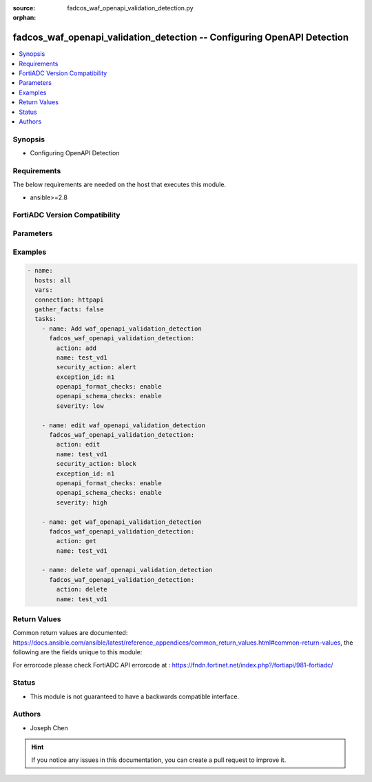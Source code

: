:source: fadcos_waf_openapi_validation_detection.py

:orphan:

.. fadcos_waf_openapi_validation_detection:

fadcos_waf_openapi_validation_detection -- Configuring OpenAPI Detection
++++++++++++++++++++++++++++++++++++++++++++++++++++++++++++++++++++++++++++++++++++++++++++++++++++++

.. versionadded:: 1.3.0

.. contents::
   :local:
   :depth: 1


Synopsis
--------
- Configuring OpenAPI Detection



Requirements
------------
The below requirements are needed on the host that executes this module.

- ansible>=2.8


FortiADC Version Compatibility
------------------------------


.. raw:: html

 <br>
 <table>
 <tr>
 <td></td>
 <td><code class="docutils literal notranslate">v7.1.4 </code></td>
 <td><code class="docutils literal notranslate">v7.2.2 </code></td>
 <td><code class="docutils literal notranslate">v7.4.0 </code></td>
 </tr>
 <tr>
 <td>fadcos_waf_openapi_validation_detection</td>
 <td>yes</td>
 <td>yes</td>
 <td>yes</td>
 </tr>
 </table>
 <p>



Parameters
----------


.. raw:: html

    <ul>
    <li> <span class="li-head">action</span> - Type of action to perform on the object. <span class="li-normal">type: str</span> <span class="li-required">required: true</span> </li>
    <li> <span class="li-head">name</span> - Configure the name. Valid characters are A-Z, a-z, 0-9, _, and -. Whitespaces not allowed.<span class="li-normal">type: str</span> <span class="li-required">required: true</span> </li>
    <li> <span class="li-head">severity</span> - When FortiADC records violations of this rule in the attack log, each log message contains a Severity Level (severity_level) field. <span class="li-normal">type: str</span> <span class="li-required">required: false</span> </li>
    <li> <span class="li-head">security_action</span> - Select the action profile that you want to apply.<span class="li-normal">type: str</span> <span class="li-required">required: false</span> </li>
    <li> <span class="li-head">exception_id</span> - Specify the ID of an exception configuration object. <span class="li-normal">type: str</span> <span class="li-required">required: false</span> </li>
    <li> <span class="li-head">openapi_format_checks</span> - Enable to use OpenAPI format to validate OpenAPI content. <span class="li-normal">type: str</span> <span class="li-required">required: false</span> </li>
    <li> <span class="li-head">openapi_schema_checks</span> - Enable to use OpenAPI schema to validate OpenAPI content. <span class="li-normal">type: str</span> <span class="li-required">required: false</span> </li>
    <li> <span class="li-head">vdom</span> - VDOM name if enabled.<span class="li-normal">type: str</span> <span class="li-required">required: true(if VDOM is enabled)</span></li>
    </ul>


Examples
--------

.. code-block:: yaml+jinja

        - name:
          hosts: all
          vars:
          connection: httpapi
          gather_facts: false
          tasks:
            - name: Add waf_openapi_validation_detection
              fadcos_waf_openapi_validation_detection:
                action: add
                name: test_vd1
                security_action: alert
                exception_id: n1
                openapi_format_checks: enable
                openapi_schema_checks: enable
                severity: low

            - name: edit waf_openapi_validation_detection
              fadcos_waf_openapi_validation_detection:
                action: edit
                name: test_vd1
                security_action: block
                exception_id: n1
                openapi_format_checks: enable
                openapi_schema_checks: enable
                severity: high

            - name: get waf_openapi_validation_detection
              fadcos_waf_openapi_validation_detection:
                action: get
                name: test_vd1

            - name: delete waf_openapi_validation_detection
              fadcos_waf_openapi_validation_detection:
                action: delete
                name: test_vd1
            
Return Values
-------------
Common return values are documented: https://docs.ansible.com/ansible/latest/reference_appendices/common_return_values.html#common-return-values, the following are the fields unique to this module:

.. raw:: html

    <ul>

    <li> <span class="li-return">200</span> - OK: Request returns successful. </li>
    <li> <span class="li-return">400</span> - Bad Request: Request cannot be processed by the API. </li>
    <li> <span class="li-return">401</span> - Not Authorized: Request without successful login session. </li>
    <li> <span class="li-return">403</span> - Forbidden: Request is missing CSRF token or administrator is missing access profile permissions. </li>
    <li> <span class="li-return">404</span> - Resource Not Found: Unable to find the specified resource. </li>
    <li> <span class="li-return">405</span> - Method Not Allowed: Specified HTTP method is not allowed for this resource. </li>
    <li> <span class="li-return">413</span> - Request Entity Too Large: Request cannot be processed due to large entity.</li>
    <li> <span class="li-return">424</span> - Failed Dependency: Fail dependency can be duplicate resource, missing required parameter, missing required attribute, or invalid attribute value.</li>
    <li> <span class="li-return">429</span> -  Access temporarily blocked: Maximum failed authentications reached. The offended source is temporarily blocked for certain amount of time.</li>
    <li> <span class="li-return">500</span> -  Internal Server Error: Internal error when processing the request.</li>
    </ul>

For errorcode please check FortiADC API errorcode at : https://fndn.fortinet.net/index.php?/fortiapi/981-fortiadc/

Status
------

- This module is not guaranteed to have a backwards compatible interface.


Authors
-------

- Joseph Chen


.. hint::
    If you notice any issues in this documentation, you can create a pull request to improve it.
